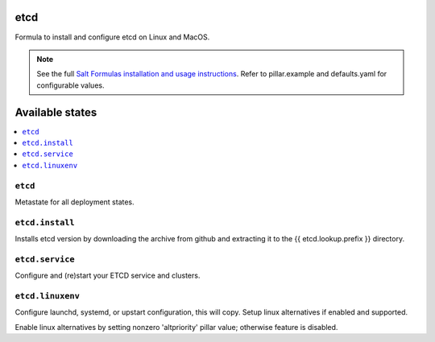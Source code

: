 etcd
====

Formula to install and configure etcd on Linux and MacOS.

.. note::

    See the full `Salt Formulas installation and usage instructions
    <http://docs.saltstack.com/en/latest/topics/development/conventions/formulas.html>`_.
    Refer to pillar.example and defaults.yaml for configurable values.
    
Available states
================

.. contents::
    :local:

``etcd``
------------
Metastate for all deployment states.

``etcd.install``
------------
Installs etcd version by downloading the archive from github and extracting it to the {{ etcd.lookup.prefix }} directory.

``etcd.service``
------------
Configure and (re)start your ETCD service and clusters.

``etcd.linuxenv``
------------
Configure launchd, systemd, or upstart configuration, this will copy. Setup linux alternatives if enabled and supported.

.. note::

Enable linux alternatives by setting nonzero 'altpriority' pillar value; otherwise feature is disabled.

